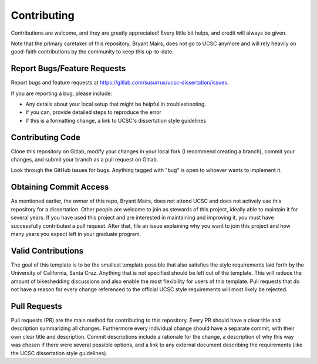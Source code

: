 Contributing
============

Contributions are welcome, and they are greatly appreciated! Every
little bit helps, and credit will always be given.

Note that the primary caretaker of this repository, Bryant Mairs, does
not go to UCSC anymore and will rely heavily on good-faith contributions
by the community to keep this up-to-date.

Report Bugs/Feature Requests
----------------------------

Report bugs and feature requests at https://gitlab.com/susurrus/ucsc-dissertation/issues.

If you are reporting a bug, please include:

* Any details about your local setup that might be helpful in troubleshooting.
* If you can, provide detailed steps to reproduce the error
* If this is a formatting change, a link to UCSC's dissertation style guidelines

Contributing Code
-----------------

Clone this repository on Gitlab, modify your changes in your local fork (I recommend creating a branch),
commit your changes, and submit your branch as a pull request on Gitlab.

Look through the GitHub issues for bugs. Anything tagged with "bug"
is open to whoever wants to implement it.

Obtaining Commit Access
-----------------------

As mentioned earlier, the owner of this repo, Bryant Mairs, does not attend UCSC and does not actively use this repository for a dissertation. Other people are welcome to join as stewards of this project, ideally able to maintain it for several years. If you have used this project and are interested in maintaining and improving it, you must have successfully contributed a pull request. After that, file an issue explaining why you want to join this project and how many years you expect left in your graduate program.

Valid Contributions
-------------------

The goal of this template is to be the smallest template possible that also satisfies the style requirements laid forth by the University of California, Santa Cruz. Anything that is not specified should be left out of the template. This will reduce the amount of bikeshedding discussions and also enable the most flexibility for users of this template. Pull requests that do not have a reason for every change referenced to the official UCSC style requirements will most likely be rejected.

Pull Requests
-------------

Pull requests (PR) are the main method for contributing to this repository. Every PR should have a clear title and description summarizing all changes. Furthermore every individual change should have a separate commit, with their own clear title and description. Commit descriptions include a rationale for the change, a description of why this way was chosen if there were several possible options, and a link to any external document describing the requirements (like the UCSC dissertation style guidelines).